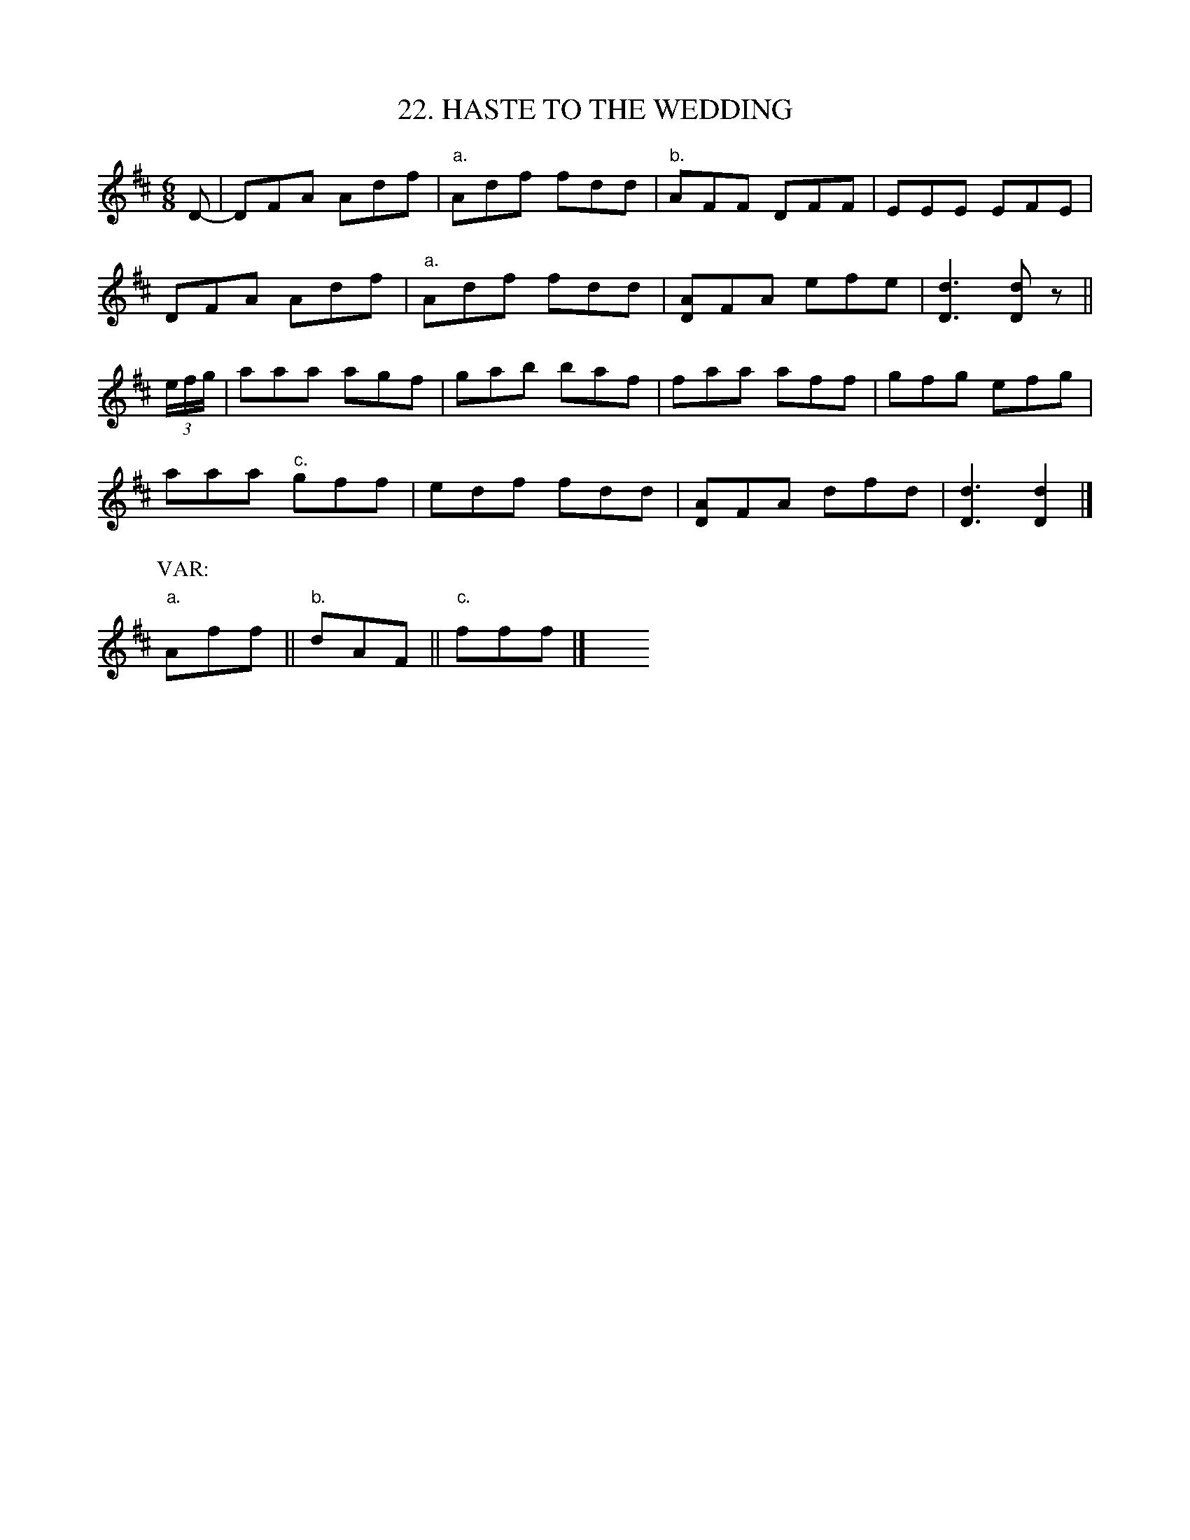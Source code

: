 X: 22
T: 22. HASTE TO THE WEDDING
B: Sam Bayard, "Hill Country Tunes" 1944 #22
S: Played by Emery Martin, Dunbar, PA, Oct 14 1943. Learned from his father.
R: jig
M: 6/8
L: 1/8
Z: 2010 John Chambers <jc:trillian.mit.edu>
K: D
D- |\
DFA Adf | "a."Adf fdd | "b."AFF DFF | EEE EFE |
DFA Adf | "a."Adf fdd | [AD]FA efe | [d3D3] [dD]z ||
(3e/f/g/ |\
aaa agf | gab baf | faa aff | gfg efg |
aaa "c."gff | edf fdd | [AD]FA dfd | [d3D3] [d2D2] |]
P: VAR:
"a."Aff || "b."dAF || "c."fff |] y6 y6 y6 y6 y6 y6
